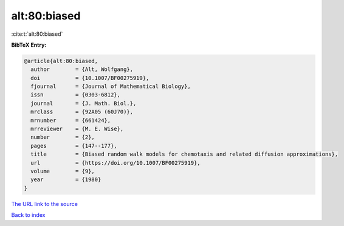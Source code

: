 alt:80:biased
=============

:cite:t:`alt:80:biased`

**BibTeX Entry:**

.. code-block:: bibtex

   @article{alt:80:biased,
     author        = {Alt, Wolfgang},
     doi           = {10.1007/BF00275919},
     fjournal      = {Journal of Mathematical Biology},
     issn          = {0303-6812},
     journal       = {J. Math. Biol.},
     mrclass       = {92A05 (60J70)},
     mrnumber      = {661424},
     mrreviewer    = {M. E. Wise},
     number        = {2},
     pages         = {147--177},
     title         = {Biased random walk models for chemotaxis and related diffusion approximations},
     url           = {https://doi.org/10.1007/BF00275919},
     volume        = {9},
     year          = {1980}
   }

`The URL link to the source <https://doi.org/10.1007/BF00275919>`__


`Back to index <../By-Cite-Keys.html>`__
